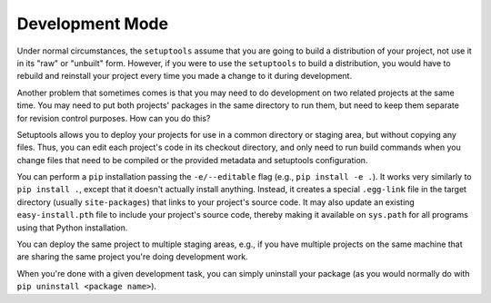 Development Mode
================

Under normal circumstances, the ``setuptools`` assume that you are going to
build a distribution of your project, not use it in its "raw" or "unbuilt"
form.  However, if you were to use the ``setuptools`` to build a distribution,
you would have to rebuild and reinstall your project every time you made a
change to it during development.

Another problem that sometimes comes is that you may
need to do development on two related projects at the same time.  You may need
to put both projects' packages in the same directory to run them, but need to
keep them separate for revision control purposes.  How can you do this?

Setuptools allows you to deploy your projects for use in a common directory or
staging area, but without copying any files.  Thus, you can edit each project's
code in its checkout directory, and only need to run build commands when you
change files that need to be compiled or the provided metadata and setuptools configuration.

You can perform a ``pip`` installation passing the ``-e/--editable``
flag (e.g., ``pip install -e .``). It works very similarly to
``pip install .``, except that it doesn't actually install anything.
Instead, it creates a special ``.egg-link`` file in the target directory
(usually ``site-packages``) that links to your project's source code.
It may also update an existing ``easy-install.pth`` file
to include your project's source code, thereby making
it available on ``sys.path`` for all programs using that Python installation.

You can deploy the same project to multiple staging areas, e.g., if you have
multiple projects on the same machine that are sharing the same project you're
doing development work.

When you're done with a given development task, you can simply uninstall your
package (as you would normally do with ``pip uninstall <package name>``).
